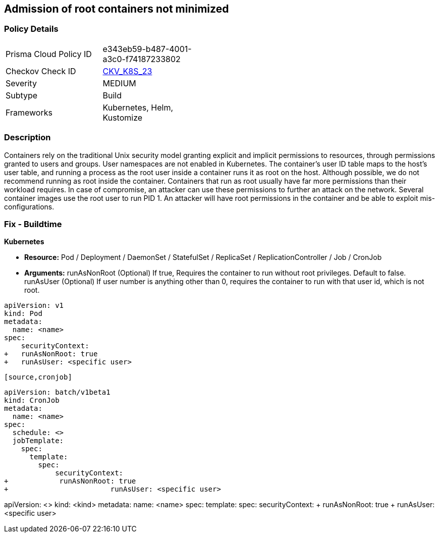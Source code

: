 == Admission of root containers not minimized
 


=== Policy Details 

[width=45%]
[cols="1,1"]
|=== 
|Prisma Cloud Policy ID 
| e343eb59-b487-4001-a3c0-f74187233802

|Checkov Check ID 
| https://github.com/bridgecrewio/checkov/tree/master/checkov/kubernetes/checks/resource/k8s/RootContainers.py[CKV_K8S_23]

|Severity
|MEDIUM

|Subtype
|Build

|Frameworks
|Kubernetes, Helm, Kustomize

|=== 



=== Description 


Containers rely on the traditional Unix security model granting explicit and implicit permissions to resources, through permissions granted to users and groups.
User namespaces are not enabled in Kubernetes.
The container's user ID table maps to the host's user table, and running a process as the root user inside a container runs it as root on the host.
Although possible, we do not recommend running as root inside the container.
Containers that run as root usually have far more permissions than their workload requires.
In case of compromise, an attacker can use these permissions to further an attack on the network.
Several container images use the root user to run PID 1.
An attacker will have root permissions in the container and be able to exploit mis-configurations.

=== Fix - Buildtime


*Kubernetes* 


* *Resource:* Pod / Deployment / DaemonSet / StatefulSet / ReplicaSet / ReplicationController / Job / CronJob
* *Arguments:*  runAsNonRoot (Optional) If true, Requires the container to run without root privileges.
Default to false.
runAsUser (Optional) If user number is anything other than 0, requires the container to run with that user id, which is not root.


[source,yaml]
----
apiVersion: v1
kind: Pod
metadata:
  name: <name>
spec:
    securityContext:
+   runAsNonRoot: true
+   runAsUser: <specific user>
----
----

[source,cronjob]
----
----
apiVersion: batch/v1beta1
kind: CronJob
metadata:
  name: <name>
spec:
  schedule: <>
  jobTemplate:
    spec:
      template:
        spec:
            securityContext:
+            runAsNonRoot: true
+                        runAsUser: <specific user>
----

[source,text]
----
----
apiVersion: <>
kind: <kind>
metadata:
  name: <name>
spec:
  template:
    spec:
        securityContext:
+           runAsNonRoot: true
+               runAsUser: <specific user>
----